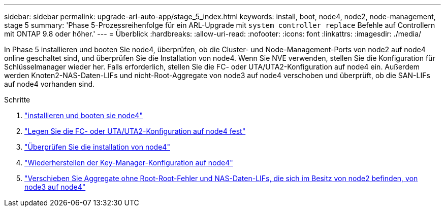 ---
sidebar: sidebar 
permalink: upgrade-arl-auto-app/stage_5_index.html 
keywords: install, boot, node4, node2, node-management, stage 5 
summary: 'Phase 5-Prozessreihenfolge für ein ARL-Upgrade mit `system controller replace` Befehle auf Controllern mit ONTAP 9.8 oder höher.' 
---
= Überblick
:hardbreaks:
:allow-uri-read: 
:nofooter: 
:icons: font
:linkattrs: 
:imagesdir: ./media/


[role="lead"]
In Phase 5 installieren und booten Sie node4, überprüfen, ob die Cluster- und Node-Management-Ports von node2 auf node4 online geschaltet sind, und überprüfen Sie die Installation von node4. Wenn Sie NVE verwenden, stellen Sie die Konfiguration für Schlüsselmanager wieder her. Falls erforderlich, stellen Sie die FC- oder UTA/UTA2-Konfiguration auf node4 ein. Außerdem werden Knoten2-NAS-Daten-LIFs und nicht-Root-Aggregate von node3 auf node4 verschoben und überprüft, ob die SAN-LIFs auf node4 vorhanden sind.

.Schritte
. link:install_boot_node4.html["installieren und booten sie node4"]
. link:set_fc_or_uta_uta2_config_node4.html["Legen Sie die FC- oder UTA/UTA2-Konfiguration auf node4 fest"]
. link:verify_node4_installation.html["Überprüfen Sie die installation von node4"]
. link:restore_key-manager_config_node4.html["Wiederherstellen der Key-Manager-Konfiguration auf node4"]
. link:move_non_root_aggr_and_nas_data_lifs_node2_from_node3_to_node4.html["Verschieben Sie Aggregate ohne Root-Root-Fehler und NAS-Daten-LIFs, die sich im Besitz von node2 befinden, von node3 auf node4"]


